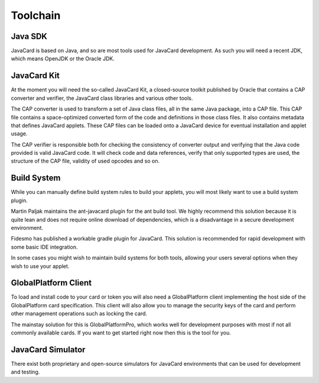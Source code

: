 Toolchain
=========

Java SDK
--------

JavaCard is based on Java, and so are most tools used for JavaCard development. As such you will need a recent JDK, which means OpenJDK or the Oracle JDK.

JavaCard Kit
------------

At the moment you will need the so-called JavaCard Kit, a closed-source toolkit published by Oracle that contains a CAP converter and verifier, the JavaCard class libraries and various other tools.

The CAP converter is used to transform a set of Java class files, all in the same Java package, into a CAP file. This CAP file contains a space-optimized converted form of the code and definitions in those class files. It also contains metadata that defines JavaCard applets. These CAP files can be loaded onto a JavaCard device for eventual installation and applet usage.

The CAP verifier is responsible both for checking the consistency of converter output and verifying that the Java code provided is valid JavaCard code. It will check code and data references, verify that only supported types are used, the structure of the CAP file, validity of used opcodes and so on.

Build System
------------

While you can manually define build system rules to build your applets, you will most likely want to use a build system plugin.

Martin Paljak maintains the ant-javacard plugin for the ant build tool. We highly recommend this solution because it is quite lean and does not require online download of dependencies, which is a disadvantage in a secure development environment.

Fidesmo has published a workable gradle plugin for JavaCard. This solution is recommended for rapid development with some basic IDE integration.

In some cases you might wish to maintain build systems for both tools, allowing your users several options when they wish to use your applet.

GlobalPlatform Client
---------------------

To load and install code to your card or token you will also need a GlobalPlatform client implementing the host side of the GlobalPlatform card specification. This client will also allow you to manage the security keys of the card and perform other management operations such as locking the card.

The mainstay solution for this is GlobalPlatformPro, which works well for development purposes with most if not all commonly available cards. If you want to get started right now then this is the tool for you.

JavaCard Simulator
------------------

There exist both proprietary and open-source simulators for JavaCard environments that can be used for development and testing.

